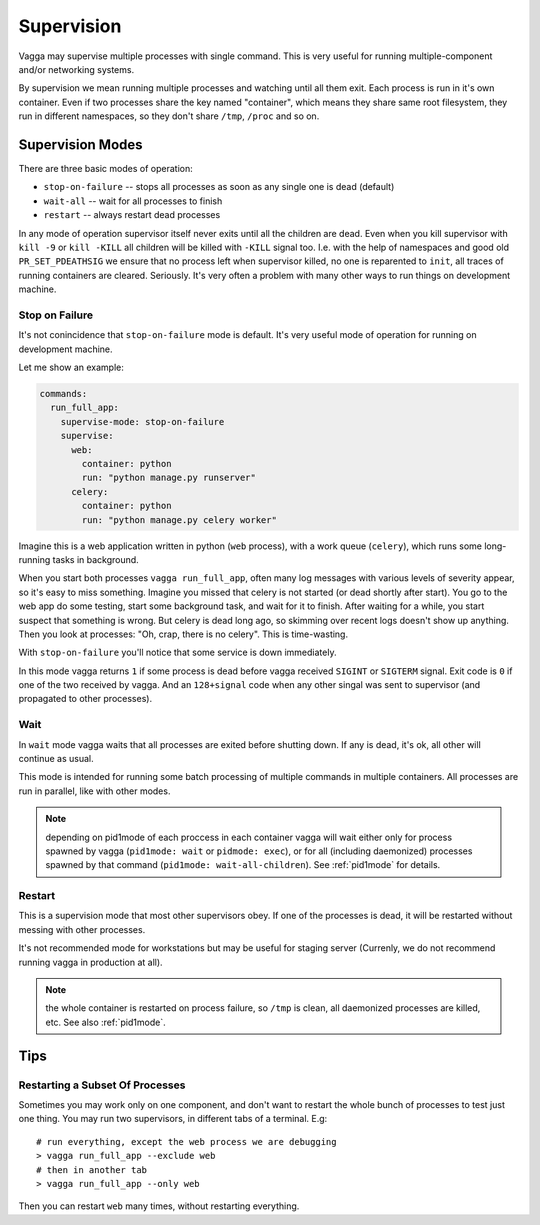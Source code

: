 .. _supervision:

===========
Supervision
===========

Vagga may supervise multiple processes with single command. This is very
useful for running multiple-component and/or networking systems.


By supervision we mean running multiple processes and watching until all them
exit. Each process is run in it's own container. Even if two processes share
the key named "container", which means they share same root filesystem, they
run in different namespaces, so they don't share ``/tmp``, ``/proc`` and so on.


Supervision Modes
=================

There are three basic modes of operation:

* ``stop-on-failure`` -- stops all processes as soon as any single one is dead
  (default)
* ``wait-all`` -- wait for all processes to finish
* ``restart`` -- always restart dead processes

In any mode of operation supervisor itself never exits until all the children
are dead. Even when you kill supervisor with ``kill -9`` or ``kill -KILL`` all
children will be killed with ``-KILL`` signal too. I.e. with the help of
namespaces and good old ``PR_SET_PDEATHSIG`` we ensure that no process left
when supervisor killed, no one is reparented to ``init``, all traces of running
containers are cleared. Seriously. It's very often a problem with many other
ways to run things on development machine.


Stop on Failure
---------------

It's not conincidence that ``stop-on-failure`` mode is default. It's very
useful mode of operation for running on development machine.

Let me show an example:

.. code-block:: yaml

  commands:
    run_full_app:
      supervise-mode: stop-on-failure
      supervise:
        web:
          container: python
          run: "python manage.py runserver"
        celery:
          container: python
          run: "python manage.py celery worker"

Imagine this is a web application written in python (``web`` process), with
a work queue (``celery``), which runs some long-running tasks in background.

When you start both processes ``vagga run_full_app``, often many log messages
with various levels of severity appear, so it's easy to miss something. Imagine
you missed that celery is not started (or dead shortly after start). You go to
the web app do some testing, start some background task, and wait for it to
finish. After waiting for a while, you start suspect that something is wrong.
But celery is dead long ago, so skimming over recent logs doesn't show up
anything. Then you look at processes: "Oh, crap, there is no celery". This is
time-wasting.

With ``stop-on-failure`` you'll notice that some service is down immediately.

In this mode vagga returns ``1`` if some process is dead before vagga received
``SIGINT`` or ``SIGTERM`` signal. Exit code is ``0`` if one of the two received
by vagga. And an ``128+signal`` code when any other singal was sent to
supervisor (and propagated to other processes).


Wait
----

In ``wait`` mode vagga waits that all processes are exited before shutting
down. If any is dead, it's ok, all other will continue as usual.

This mode is intended for running some batch processing of multiple commands
in multiple containers. All processes are run in parallel, like with other
modes.

.. note:: depending on pid1mode of each proccess in each container vagga will
   wait either only for process spawned by vagga (``pid1mode: wait`` or
   ``pidmode: exec``), or for all (including daemonized) processes spawned by
   that command (``pid1mode: wait-all-children``). See :ref:`pid1mode` for
   details.


Restart
-------

This is a supervision mode that most other supervisors obey. If one of the
processes is dead, it will be restarted without messing with other processes.

It's not recommended mode for workstations but may be useful for staging
server (Currenly, we do not recommend running vagga in production at all).

.. note:: the whole container is restarted on process failure, so ``/tmp`` is
   clean, all daemonized processes are killed, etc. See also :ref:`pid1mode`.



Tips
====


Restarting a Subset Of Processes
--------------------------------

Sometimes you may work only on one component, and don't want to restart the
whole bunch of processes to test just one thing. You may run two supervisors,
in different tabs of a terminal. E.g::

    # run everything, except the web process we are debugging
    > vagga run_full_app --exclude web
    # then in another tab
    > vagga run_full_app --only web

Then you can restart ``web`` many times, without restarting everything.
